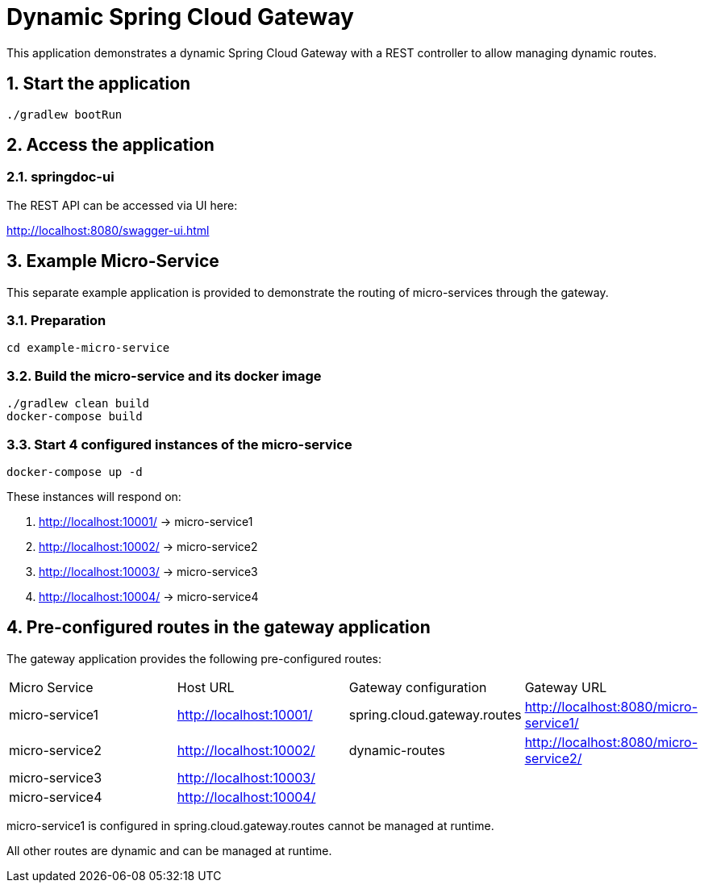 = Dynamic Spring Cloud Gateway
:sectnums:

This application demonstrates a dynamic Spring Cloud Gateway with a REST controller to allow managing dynamic routes.

== Start the application

....
./gradlew bootRun
....

== Access the application

=== springdoc-ui

The REST API can be accessed via UI here:

link:http://localhost:8080/swagger-ui.html[role=resource,window=_blank]

== Example Micro-Service
:sectnums:

This separate example application is provided to demonstrate the routing of micro-services through the gateway.

=== Preparation
....
cd example-micro-service
....

=== Build the micro-service and its docker image
....
./gradlew clean build
docker-compose build
....

=== Start 4 configured instances of the micro-service
....
docker-compose up -d
....

These instances will respond on:

. http://localhost:10001/ -> micro-service1
. http://localhost:10002/ -> micro-service2
. http://localhost:10003/ -> micro-service3
. http://localhost:10004/ -> micro-service4

== Pre-configured routes in the gateway application

The gateway application provides the following pre-configured routes:

|===
|Micro Service  | Host URL                                                  | Gateway configuration       | Gateway URL
|micro-service1 | link:http://localhost:10001/[role=resource,window=_blank] | spring.cloud.gateway.routes                       | link:http://localhost:8080/micro-service1/[role=resource,window=_blank]
|micro-service2 | link:http://localhost:10002/[role=resource,window=_blank] | dynamic-routes              | link:http://localhost:8080/micro-service2/[role=resource,window=_blank]
|micro-service3 | link:http://localhost:10003/[role=resource,window=_blank] |                             |
|micro-service4 | link:http://localhost:10004/[role=resource,window=_blank] |                             |
|===

micro-service1 is configured in spring.cloud.gateway.routes cannot be managed at runtime.

All other routes are dynamic and can be managed at runtime.
